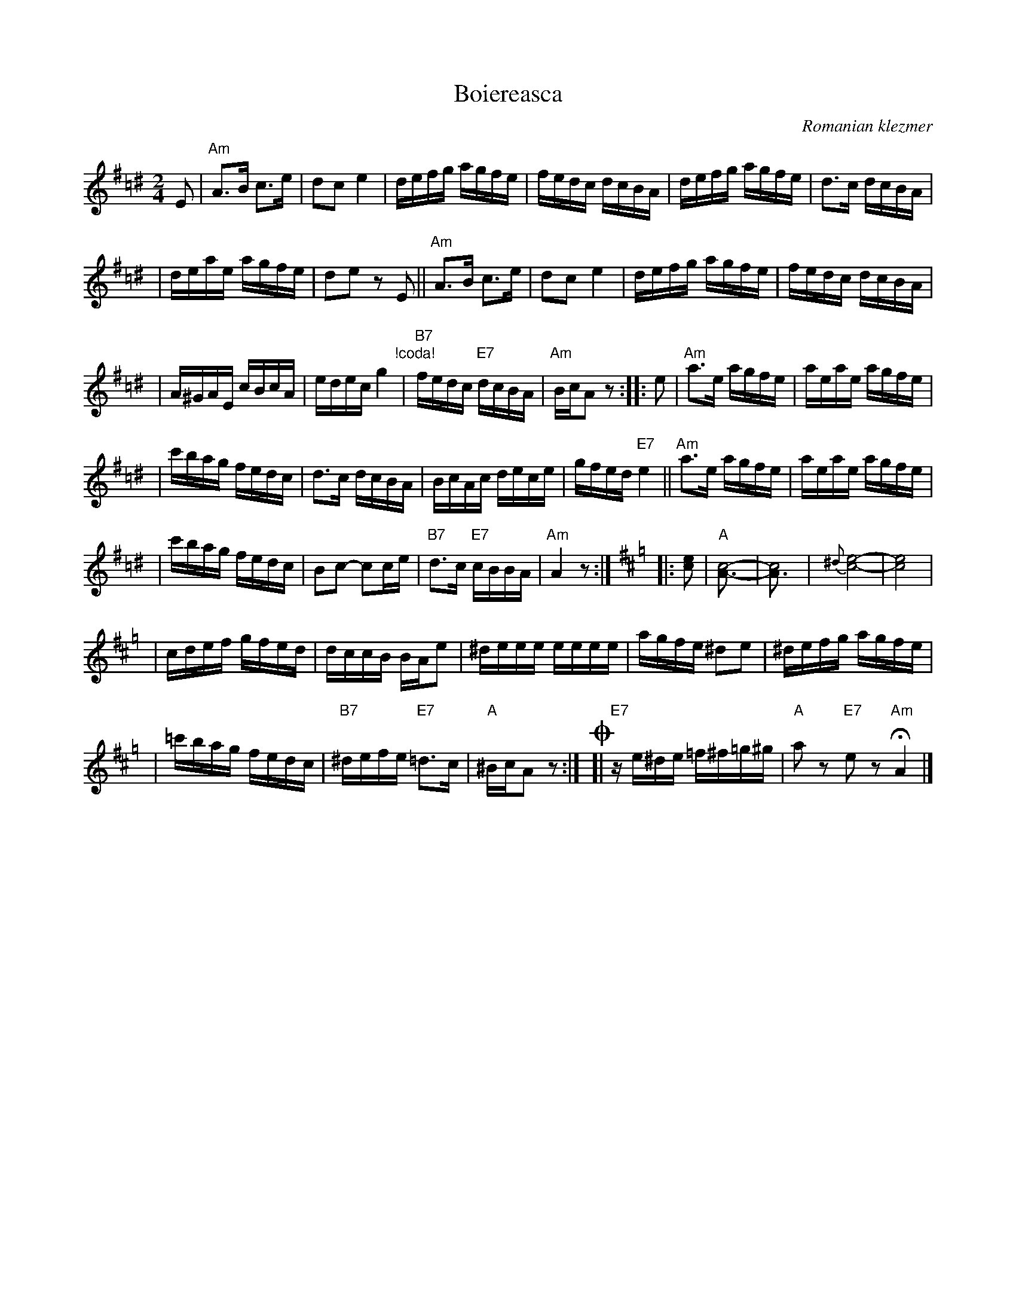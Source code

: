 X: 88
T: Boiereasca
O: Romanian klezmer
R: bulgar, sher
S: Dick Crum, Ron Wixman
M: 2/4
L: 1/16
K: Ador=c^d
E2 \
| "Am"A3B c3e | d2c2 e4 \
| defg agfe | fedc dcBA \
| defg agfe | d3c dcBA |
| deae agfe | d2e2 z2E2 \
|| "Am"A3B c3e | d2c2 e4 \
| defg agfe | fedc dcBA |
| A^GAE cBcA | edec g4 \
"!coda!\
| "B7"fedc "E7"dcBA | "Am"BcA2 z2 \
:: e2 \
| "Am"a3e agfe | aeae agfe |
| c'bag fedc | d3c dcBA \
| BcAc dece | gfed "E7"e4 \
|| "Am"a3e agfe | aeae agfe |
| c'bag fedc | B2c2- c2ce \
| "B7"d3c "E7"cBBA | "Am"A4 z2 :|[K:Amix=g]\
|: [e2c2] \
| "A"[c8-A3-] | [c8A3] \
| {^d}[e8-c8-] | [e8c8] |
| cdef gfed | dccB BAe2 \
| ^deee eeee | agfe ^d2e2 \
| ^defg agfe |
| =c'bag fedc \
| "B7"^defe "E7"=d3c | "A"^BcA2 z2 :|\
!coda!\
[| "E7"ze^de =f^f=g^g | "A"a2z2 "E7"e2z2 "Am"HA4 |]
